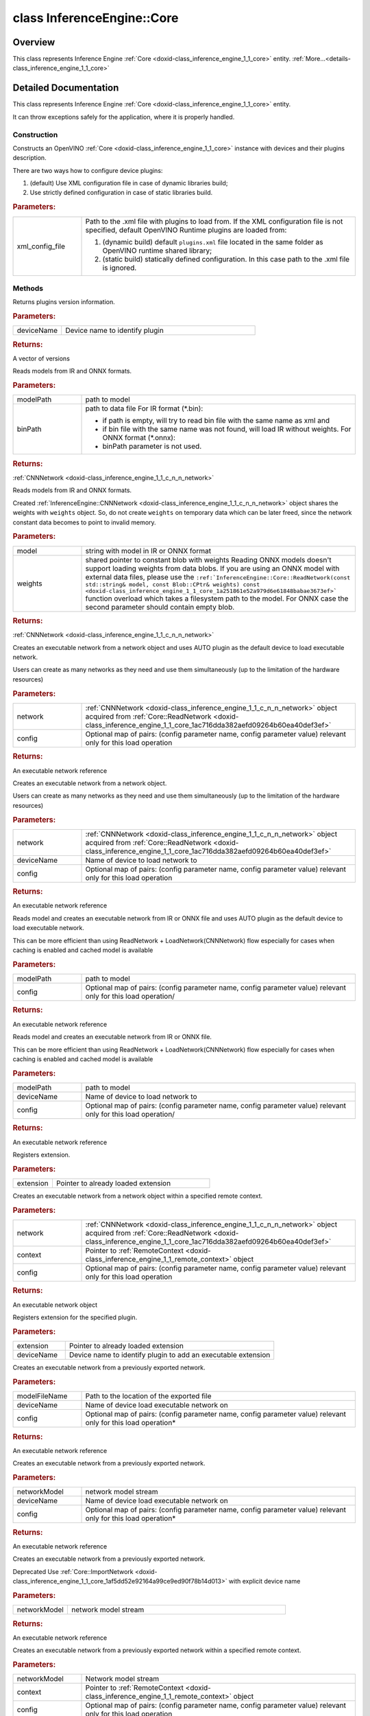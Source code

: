 .. index:: pair: class; InferenceEngine::Core
.. _doxid-class_inference_engine_1_1_core:

class InferenceEngine::Core
===========================



Overview
~~~~~~~~

This class represents Inference Engine :ref:`Core <doxid-class_inference_engine_1_1_core>` entity. :ref:`More...<details-class_inference_engine_1_1_core>`


.. ref-code-block:: cpp
	:class: doxyrest-overview-code-block

	#include <ie_core.hpp>
	
	class Core
	{
	public:
		// construction
	
		:ref:`Core<doxid-class_inference_engine_1_1_core_1ab582cc865fc264fd798399ad34c4c490>`(const std::string& xmlConfigFile = {});

		// methods
	
		std::map<std::string, :ref:`Version<doxid-struct_inference_engine_1_1_version>`> :ref:`GetVersions<doxid-class_inference_engine_1_1_core_1a7c31b13da8f599e9aec93121da287d1c>`(const std::string& deviceName) const;
	
		:ref:`CNNNetwork<doxid-class_inference_engine_1_1_c_n_n_network>` :ref:`ReadNetwork<doxid-class_inference_engine_1_1_core_1ac716dda382aefd09264b60ea40def3ef>`(
			const std::string& modelPath,
			const std::string& binPath = {}
			) const;
	
		:ref:`CNNNetwork<doxid-class_inference_engine_1_1_c_n_n_network>` :ref:`ReadNetwork<doxid-class_inference_engine_1_1_core_1a251861e52a979d6e61848babae3673ef>`(const std::string& model, const :ref:`Blob::CPtr<doxid-class_inference_engine_1_1_blob_1a22946ecdb18fd8a9e8394087930d2092>`& weights) const;
	
		:ref:`ExecutableNetwork<doxid-class_inference_engine_1_1_executable_network>` :ref:`LoadNetwork<doxid-class_inference_engine_1_1_core_1a7b0b5ab0009abc572762422105b5c666>`(
			const :ref:`CNNNetwork<doxid-class_inference_engine_1_1_c_n_n_network>`& network,
			const std::map<std::string, std::string>& config = {}
			);
	
		:ref:`ExecutableNetwork<doxid-class_inference_engine_1_1_executable_network>` :ref:`LoadNetwork<doxid-class_inference_engine_1_1_core_1a7ac4bd8bc351fae833aaa0db84fab738>`(
			const :ref:`CNNNetwork<doxid-class_inference_engine_1_1_c_n_n_network>`& network,
			const std::string& deviceName,
			const std::map<std::string, std::string>& config = {}
			);
	
		:ref:`ExecutableNetwork<doxid-class_inference_engine_1_1_executable_network>` :ref:`LoadNetwork<doxid-class_inference_engine_1_1_core_1a6753da75547ffee37862c30c8f30f9e7>`(
			const std::string& modelPath,
			const std::map<std::string, std::string>& config = {}
			);
	
		:ref:`ExecutableNetwork<doxid-class_inference_engine_1_1_executable_network>` :ref:`LoadNetwork<doxid-class_inference_engine_1_1_core_1a58dfdb97a5a965688e0aa59dd2ffb476>`(
			const std::string& modelPath,
			const std::string& deviceName,
			const std::map<std::string, std::string>& config = {}
			);
	
		void :ref:`AddExtension<doxid-class_inference_engine_1_1_core_1aac8284a60791abd6e50ddab0c695e38f>`(const :ref:`IExtensionPtr<doxid-namespace_inference_engine_1a7a4456ae150afbff5140be2d92680fa4>`& extension);
	
		:ref:`ExecutableNetwork<doxid-class_inference_engine_1_1_executable_network>` :ref:`LoadNetwork<doxid-class_inference_engine_1_1_core_1aade061d5cccfab48d149ec989eb7e3f4>`(
			const :ref:`CNNNetwork<doxid-class_inference_engine_1_1_c_n_n_network>`& network,
			:ref:`RemoteContext::Ptr<doxid-class_inference_engine_1_1_remote_context_1adc79805c11b6939c51a794b90b8bfa93>` context,
			const std::map<std::string, std::string>& config = {}
			);
	
		void :ref:`AddExtension<doxid-class_inference_engine_1_1_core_1aa1ddb53f4160bf0735239f4aa0c12320>`(:ref:`IExtensionPtr<doxid-namespace_inference_engine_1a7a4456ae150afbff5140be2d92680fa4>` extension, const std::string& deviceName);
	
		:ref:`ExecutableNetwork<doxid-class_inference_engine_1_1_executable_network>` :ref:`ImportNetwork<doxid-class_inference_engine_1_1_core_1af5dd52e92164a99ce9ed90f78b14d013>`(
			const std::string& modelFileName,
			const std::string& deviceName,
			const std::map<std::string, std::string>& config = {}
			);
	
		:ref:`ExecutableNetwork<doxid-class_inference_engine_1_1_executable_network>` :ref:`ImportNetwork<doxid-class_inference_engine_1_1_core_1a0c4dc9377db2e03d016102d5beee0d7c>`(
			std::istream& networkModel,
			const std::string& deviceName,
			const std::map<std::string, std::string>& config = {}
			);
	
		:ref:`ExecutableNetwork<doxid-class_inference_engine_1_1_executable_network>` :ref:`ImportNetwork<doxid-class_inference_engine_1_1_core_1a91273c76ba8495be1b73b03deeb9093f>`(std::istream& networkModel);
	
		:ref:`ExecutableNetwork<doxid-class_inference_engine_1_1_executable_network>` :ref:`ImportNetwork<doxid-class_inference_engine_1_1_core_1a81f8ced8acf4c0302fc242cc2618175d>`(
			std::istream& networkModel,
			const :ref:`RemoteContext::Ptr<doxid-class_inference_engine_1_1_remote_context_1adc79805c11b6939c51a794b90b8bfa93>`& context,
			const std::map<std::string, std::string>& config = {}
			);
	
		:ref:`QueryNetworkResult<doxid-struct_inference_engine_1_1_query_network_result>` :ref:`QueryNetwork<doxid-class_inference_engine_1_1_core_1a0852259214fd9faf2b46bb9720ec825a>`(
			const :ref:`CNNNetwork<doxid-class_inference_engine_1_1_c_n_n_network>`& network,
			const std::string& deviceName,
			const std::map<std::string, std::string>& config = {}
			) const;
	
		void :ref:`SetConfig<doxid-class_inference_engine_1_1_core_1a34aa9ac6fb237b634d5bf08b288e88d4>`(
			const std::map<std::string, std::string>& config,
			const std::string& deviceName = {}
			);
	
		:ref:`Parameter<doxid-namespace_inference_engine_1aff2231f886c9f8fc9c226fd343026789>` :ref:`GetConfig<doxid-class_inference_engine_1_1_core_1a415077386694f95b57e4cccb0d334a55>`(const std::string& deviceName, const std::string& name) const;
	
		:ref:`Parameter<doxid-namespace_inference_engine_1aff2231f886c9f8fc9c226fd343026789>` :ref:`GetMetric<doxid-class_inference_engine_1_1_core_1a27b1476aa8095c237eeabacfce73b38e>`(
			const std::string& deviceName,
			const std::string& name,
			const :ref:`ParamMap<doxid-namespace_inference_engine_1ab952963217c4a8b098fd90ba51708a9f>`& options = {}
			) const;
	
		std::vector<std::string> :ref:`GetAvailableDevices<doxid-class_inference_engine_1_1_core_1acb212aa879e1234f51b845d2befae41c>`() const;
	
		void :ref:`RegisterPlugin<doxid-class_inference_engine_1_1_core_1a56acaf7ba719bae5d7d2992e6c5fe0f5>`(
			const std::string& pluginName,
			const std::string& deviceName
			);
	
		void :ref:`UnregisterPlugin<doxid-class_inference_engine_1_1_core_1a5bf42b2543fc4fb79af7c5da8b06209d>`(const std::string& deviceName);
		void :ref:`RegisterPlugins<doxid-class_inference_engine_1_1_core_1a6d5eb76c849a82d870a0a6f848641edd>`(const std::string& xmlConfigFile);
	
		:ref:`RemoteContext::Ptr<doxid-class_inference_engine_1_1_remote_context_1adc79805c11b6939c51a794b90b8bfa93>` :ref:`CreateContext<doxid-class_inference_engine_1_1_core_1afeaad400e079f7b24fe9106702215c7f>`(
			const std::string& deviceName,
			const :ref:`ParamMap<doxid-namespace_inference_engine_1ab952963217c4a8b098fd90ba51708a9f>`& params
			);
	
		:ref:`RemoteContext::Ptr<doxid-class_inference_engine_1_1_remote_context_1adc79805c11b6939c51a794b90b8bfa93>` :ref:`GetDefaultContext<doxid-class_inference_engine_1_1_core_1a3f7e984891b16d3825d0184698562802>`(const std::string& deviceName);
	};
.. _details-class_inference_engine_1_1_core:

Detailed Documentation
~~~~~~~~~~~~~~~~~~~~~~

This class represents Inference Engine :ref:`Core <doxid-class_inference_engine_1_1_core>` entity.

It can throw exceptions safely for the application, where it is properly handled.

Construction
------------

.. _doxid-class_inference_engine_1_1_core_1ab582cc865fc264fd798399ad34c4c490:
.. index:: pair: function; Core

.. ref-code-block:: cpp
	:class: doxyrest-title-code-block

	Core(const std::string& xmlConfigFile = {})

Constructs an OpenVINO :ref:`Core <doxid-class_inference_engine_1_1_core>` instance with devices and their plugins description.

There are two ways how to configure device plugins:

#. (default) Use XML configuration file in case of dynamic libraries build;

#. Use strictly defined configuration in case of static libraries build.



.. rubric:: Parameters:

.. list-table::
	:widths: 20 80

	*
		- xml_config_file

		- 
		  Path to the .xml file with plugins to load from. If the XML configuration file is not specified, default OpenVINO Runtime plugins are loaded from:
		  
		  #. (dynamic build) default ``plugins.xml`` file located in the same folder as OpenVINO runtime shared library;
		  
		  #. (static build) statically defined configuration. In this case path to the .xml file is ignored.

Methods
-------

.. _doxid-class_inference_engine_1_1_core_1a7c31b13da8f599e9aec93121da287d1c:
.. index:: pair: function; GetVersions

.. ref-code-block:: cpp
	:class: doxyrest-title-code-block

	std::map<std::string, :ref:`Version<doxid-struct_inference_engine_1_1_version>`> GetVersions(const std::string& deviceName) const

Returns plugins version information.



.. rubric:: Parameters:

.. list-table::
	:widths: 20 80

	*
		- deviceName

		- Device name to identify plugin



.. rubric:: Returns:

A vector of versions

.. _doxid-class_inference_engine_1_1_core_1ac716dda382aefd09264b60ea40def3ef:
.. index:: pair: function; ReadNetwork

.. ref-code-block:: cpp
	:class: doxyrest-title-code-block

	:ref:`CNNNetwork<doxid-class_inference_engine_1_1_c_n_n_network>` ReadNetwork(
		const std::string& modelPath,
		const std::string& binPath = {}
		) const

Reads models from IR and ONNX formats.



.. rubric:: Parameters:

.. list-table::
	:widths: 20 80

	*
		- modelPath

		- path to model

	*
		- binPath

		- 
		  path to data file For IR format (\*.bin):
		  
		  * if path is empty, will try to read bin file with the same name as xml and
		  
		  * if bin file with the same name was not found, will load IR without weights. For ONNX format (\*.onnx):
		  
		  * binPath parameter is not used.



.. rubric:: Returns:

:ref:`CNNNetwork <doxid-class_inference_engine_1_1_c_n_n_network>`

.. _doxid-class_inference_engine_1_1_core_1a251861e52a979d6e61848babae3673ef:
.. index:: pair: function; ReadNetwork

.. ref-code-block:: cpp
	:class: doxyrest-title-code-block

	:ref:`CNNNetwork<doxid-class_inference_engine_1_1_c_n_n_network>` ReadNetwork(const std::string& model, const :ref:`Blob::CPtr<doxid-class_inference_engine_1_1_blob_1a22946ecdb18fd8a9e8394087930d2092>`& weights) const

Reads models from IR and ONNX formats.

Created :ref:`InferenceEngine::CNNNetwork <doxid-class_inference_engine_1_1_c_n_n_network>` object shares the weights with ``weights`` object. So, do not create ``weights`` on temporary data which can be later freed, since the network constant data becomes to point to invalid memory.



.. rubric:: Parameters:

.. list-table::
	:widths: 20 80

	*
		- model

		- string with model in IR or ONNX format

	*
		- weights

		- shared pointer to constant blob with weights Reading ONNX models doesn't support loading weights from data blobs. If you are using an ONNX model with external data files, please use the ``:ref:`InferenceEngine::Core::ReadNetwork(const std::string& model, const Blob::CPtr& weights) const <doxid-class_inference_engine_1_1_core_1a251861e52a979d6e61848babae3673ef>``` function overload which takes a filesystem path to the model. For ONNX case the second parameter should contain empty blob.



.. rubric:: Returns:

:ref:`CNNNetwork <doxid-class_inference_engine_1_1_c_n_n_network>`

.. _doxid-class_inference_engine_1_1_core_1a7b0b5ab0009abc572762422105b5c666:
.. index:: pair: function; LoadNetwork

.. ref-code-block:: cpp
	:class: doxyrest-title-code-block

	:ref:`ExecutableNetwork<doxid-class_inference_engine_1_1_executable_network>` LoadNetwork(
		const :ref:`CNNNetwork<doxid-class_inference_engine_1_1_c_n_n_network>`& network,
		const std::map<std::string, std::string>& config = {}
		)

Creates an executable network from a network object and uses AUTO plugin as the default device to load executable network.

Users can create as many networks as they need and use them simultaneously (up to the limitation of the hardware resources)



.. rubric:: Parameters:

.. list-table::
	:widths: 20 80

	*
		- network

		- :ref:`CNNNetwork <doxid-class_inference_engine_1_1_c_n_n_network>` object acquired from :ref:`Core::ReadNetwork <doxid-class_inference_engine_1_1_core_1ac716dda382aefd09264b60ea40def3ef>`

	*
		- config

		- Optional map of pairs: (config parameter name, config parameter value) relevant only for this load operation



.. rubric:: Returns:

An executable network reference

.. _doxid-class_inference_engine_1_1_core_1a7ac4bd8bc351fae833aaa0db84fab738:
.. index:: pair: function; LoadNetwork

.. ref-code-block:: cpp
	:class: doxyrest-title-code-block

	:ref:`ExecutableNetwork<doxid-class_inference_engine_1_1_executable_network>` LoadNetwork(
		const :ref:`CNNNetwork<doxid-class_inference_engine_1_1_c_n_n_network>`& network,
		const std::string& deviceName,
		const std::map<std::string, std::string>& config = {}
		)

Creates an executable network from a network object.

Users can create as many networks as they need and use them simultaneously (up to the limitation of the hardware resources)



.. rubric:: Parameters:

.. list-table::
	:widths: 20 80

	*
		- network

		- :ref:`CNNNetwork <doxid-class_inference_engine_1_1_c_n_n_network>` object acquired from :ref:`Core::ReadNetwork <doxid-class_inference_engine_1_1_core_1ac716dda382aefd09264b60ea40def3ef>`

	*
		- deviceName

		- Name of device to load network to

	*
		- config

		- Optional map of pairs: (config parameter name, config parameter value) relevant only for this load operation



.. rubric:: Returns:

An executable network reference

.. _doxid-class_inference_engine_1_1_core_1a6753da75547ffee37862c30c8f30f9e7:
.. index:: pair: function; LoadNetwork

.. ref-code-block:: cpp
	:class: doxyrest-title-code-block

	:ref:`ExecutableNetwork<doxid-class_inference_engine_1_1_executable_network>` LoadNetwork(
		const std::string& modelPath,
		const std::map<std::string, std::string>& config = {}
		)

Reads model and creates an executable network from IR or ONNX file and uses AUTO plugin as the default device to load executable network.

This can be more efficient than using ReadNetwork + LoadNetwork(CNNNetwork) flow especially for cases when caching is enabled and cached model is available



.. rubric:: Parameters:

.. list-table::
	:widths: 20 80

	*
		- modelPath

		- path to model

	*
		- config

		- Optional map of pairs: (config parameter name, config parameter value) relevant only for this load operation/



.. rubric:: Returns:

An executable network reference

.. _doxid-class_inference_engine_1_1_core_1a58dfdb97a5a965688e0aa59dd2ffb476:
.. index:: pair: function; LoadNetwork

.. ref-code-block:: cpp
	:class: doxyrest-title-code-block

	:ref:`ExecutableNetwork<doxid-class_inference_engine_1_1_executable_network>` LoadNetwork(
		const std::string& modelPath,
		const std::string& deviceName,
		const std::map<std::string, std::string>& config = {}
		)

Reads model and creates an executable network from IR or ONNX file.

This can be more efficient than using ReadNetwork + LoadNetwork(CNNNetwork) flow especially for cases when caching is enabled and cached model is available



.. rubric:: Parameters:

.. list-table::
	:widths: 20 80

	*
		- modelPath

		- path to model

	*
		- deviceName

		- Name of device to load network to

	*
		- config

		- Optional map of pairs: (config parameter name, config parameter value) relevant only for this load operation/



.. rubric:: Returns:

An executable network reference

.. _doxid-class_inference_engine_1_1_core_1aac8284a60791abd6e50ddab0c695e38f:
.. index:: pair: function; AddExtension

.. ref-code-block:: cpp
	:class: doxyrest-title-code-block

	void AddExtension(const :ref:`IExtensionPtr<doxid-namespace_inference_engine_1a7a4456ae150afbff5140be2d92680fa4>`& extension)

Registers extension.



.. rubric:: Parameters:

.. list-table::
	:widths: 20 80

	*
		- extension

		- Pointer to already loaded extension

.. _doxid-class_inference_engine_1_1_core_1aade061d5cccfab48d149ec989eb7e3f4:
.. index:: pair: function; LoadNetwork

.. ref-code-block:: cpp
	:class: doxyrest-title-code-block

	:ref:`ExecutableNetwork<doxid-class_inference_engine_1_1_executable_network>` LoadNetwork(
		const :ref:`CNNNetwork<doxid-class_inference_engine_1_1_c_n_n_network>`& network,
		:ref:`RemoteContext::Ptr<doxid-class_inference_engine_1_1_remote_context_1adc79805c11b6939c51a794b90b8bfa93>` context,
		const std::map<std::string, std::string>& config = {}
		)

Creates an executable network from a network object within a specified remote context.



.. rubric:: Parameters:

.. list-table::
	:widths: 20 80

	*
		- network

		- :ref:`CNNNetwork <doxid-class_inference_engine_1_1_c_n_n_network>` object acquired from :ref:`Core::ReadNetwork <doxid-class_inference_engine_1_1_core_1ac716dda382aefd09264b60ea40def3ef>`

	*
		- context

		- Pointer to :ref:`RemoteContext <doxid-class_inference_engine_1_1_remote_context>` object

	*
		- config

		- Optional map of pairs: (config parameter name, config parameter value) relevant only for this load operation



.. rubric:: Returns:

An executable network object

.. _doxid-class_inference_engine_1_1_core_1aa1ddb53f4160bf0735239f4aa0c12320:
.. index:: pair: function; AddExtension

.. ref-code-block:: cpp
	:class: doxyrest-title-code-block

	void AddExtension(:ref:`IExtensionPtr<doxid-namespace_inference_engine_1a7a4456ae150afbff5140be2d92680fa4>` extension, const std::string& deviceName)

Registers extension for the specified plugin.



.. rubric:: Parameters:

.. list-table::
	:widths: 20 80

	*
		- extension

		- Pointer to already loaded extension

	*
		- deviceName

		- Device name to identify plugin to add an executable extension

.. _doxid-class_inference_engine_1_1_core_1af5dd52e92164a99ce9ed90f78b14d013:
.. index:: pair: function; ImportNetwork

.. ref-code-block:: cpp
	:class: doxyrest-title-code-block

	:ref:`ExecutableNetwork<doxid-class_inference_engine_1_1_executable_network>` ImportNetwork(
		const std::string& modelFileName,
		const std::string& deviceName,
		const std::map<std::string, std::string>& config = {}
		)

Creates an executable network from a previously exported network.



.. rubric:: Parameters:

.. list-table::
	:widths: 20 80

	*
		- modelFileName

		- Path to the location of the exported file

	*
		- deviceName

		- Name of device load executable network on

	*
		- config

		- Optional map of pairs: (config parameter name, config parameter value) relevant only for this load operation\*



.. rubric:: Returns:

An executable network reference

.. _doxid-class_inference_engine_1_1_core_1a0c4dc9377db2e03d016102d5beee0d7c:
.. index:: pair: function; ImportNetwork

.. ref-code-block:: cpp
	:class: doxyrest-title-code-block

	:ref:`ExecutableNetwork<doxid-class_inference_engine_1_1_executable_network>` ImportNetwork(
		std::istream& networkModel,
		const std::string& deviceName,
		const std::map<std::string, std::string>& config = {}
		)

Creates an executable network from a previously exported network.



.. rubric:: Parameters:

.. list-table::
	:widths: 20 80

	*
		- networkModel

		- network model stream

	*
		- deviceName

		- Name of device load executable network on

	*
		- config

		- Optional map of pairs: (config parameter name, config parameter value) relevant only for this load operation\*



.. rubric:: Returns:

An executable network reference

.. _doxid-class_inference_engine_1_1_core_1a91273c76ba8495be1b73b03deeb9093f:
.. index:: pair: function; ImportNetwork

.. ref-code-block:: cpp
	:class: doxyrest-title-code-block

	:ref:`ExecutableNetwork<doxid-class_inference_engine_1_1_executable_network>` ImportNetwork(std::istream& networkModel)

Creates an executable network from a previously exported network.

Deprecated Use :ref:`Core::ImportNetwork <doxid-class_inference_engine_1_1_core_1af5dd52e92164a99ce9ed90f78b14d013>` with explicit device name



.. rubric:: Parameters:

.. list-table::
	:widths: 20 80

	*
		- networkModel

		- network model stream



.. rubric:: Returns:

An executable network reference

.. _doxid-class_inference_engine_1_1_core_1a81f8ced8acf4c0302fc242cc2618175d:
.. index:: pair: function; ImportNetwork

.. ref-code-block:: cpp
	:class: doxyrest-title-code-block

	:ref:`ExecutableNetwork<doxid-class_inference_engine_1_1_executable_network>` ImportNetwork(
		std::istream& networkModel,
		const :ref:`RemoteContext::Ptr<doxid-class_inference_engine_1_1_remote_context_1adc79805c11b6939c51a794b90b8bfa93>`& context,
		const std::map<std::string, std::string>& config = {}
		)

Creates an executable network from a previously exported network within a specified remote context.



.. rubric:: Parameters:

.. list-table::
	:widths: 20 80

	*
		- networkModel

		- Network model stream

	*
		- context

		- Pointer to :ref:`RemoteContext <doxid-class_inference_engine_1_1_remote_context>` object

	*
		- config

		- Optional map of pairs: (config parameter name, config parameter value) relevant only for this load operation



.. rubric:: Returns:

An executable network reference

.. _doxid-class_inference_engine_1_1_core_1a0852259214fd9faf2b46bb9720ec825a:
.. index:: pair: function; QueryNetwork

.. ref-code-block:: cpp
	:class: doxyrest-title-code-block

	:ref:`QueryNetworkResult<doxid-struct_inference_engine_1_1_query_network_result>` QueryNetwork(
		const :ref:`CNNNetwork<doxid-class_inference_engine_1_1_c_n_n_network>`& network,
		const std::string& deviceName,
		const std::map<std::string, std::string>& config = {}
		) const

Query device if it supports specified network with specified configuration.



.. rubric:: Parameters:

.. list-table::
	:widths: 20 80

	*
		- deviceName

		- A name of a device to query

	*
		- network

		- Network object to query

	*
		- config

		- Optional map of pairs: (config parameter name, config parameter value)



.. rubric:: Returns:

An object containing a map of pairs a layer name -> a device name supporting this layer.

.. _doxid-class_inference_engine_1_1_core_1a34aa9ac6fb237b634d5bf08b288e88d4:
.. index:: pair: function; SetConfig

.. ref-code-block:: cpp
	:class: doxyrest-title-code-block

	void SetConfig(
		const std::map<std::string, std::string>& config,
		const std::string& deviceName = {}
		)

Sets configuration for device, acceptable keys can be found in ``ie_plugin_config.hpp``.



.. rubric:: Parameters:

.. list-table::
	:widths: 20 80

	*
		- deviceName

		- An optional name of a device. If device name is not specified, the config is set for all the registered devices.

	*
		- config

		- Map of pairs: (config parameter name, config parameter value)

.. _doxid-class_inference_engine_1_1_core_1a415077386694f95b57e4cccb0d334a55:
.. index:: pair: function; GetConfig

.. ref-code-block:: cpp
	:class: doxyrest-title-code-block

	:ref:`Parameter<doxid-namespace_inference_engine_1aff2231f886c9f8fc9c226fd343026789>` GetConfig(const std::string& deviceName, const std::string& name) const

Gets configuration dedicated to device behaviour.

The method is targeted to extract information which can be set via SetConfig method.



.. rubric:: Parameters:

.. list-table::
	:widths: 20 80

	*
		- deviceName

		- - A name of a device to get a configuration value.

	*
		- name

		- - config key.



.. rubric:: Returns:

Value of config corresponding to config key.

.. _doxid-class_inference_engine_1_1_core_1a27b1476aa8095c237eeabacfce73b38e:
.. index:: pair: function; GetMetric

.. ref-code-block:: cpp
	:class: doxyrest-title-code-block

	:ref:`Parameter<doxid-namespace_inference_engine_1aff2231f886c9f8fc9c226fd343026789>` GetMetric(
		const std::string& deviceName,
		const std::string& name,
		const :ref:`ParamMap<doxid-namespace_inference_engine_1ab952963217c4a8b098fd90ba51708a9f>`& options = {}
		) const

Gets general runtime metric for dedicated hardware.

The method is needed to request common device properties which are executable network agnostic. It can be device name, temperature, other devices-specific values.



.. rubric:: Parameters:

.. list-table::
	:widths: 20 80

	*
		- deviceName

		- - A name of a device to get a metric value.

	*
		- name

		- - metric name to request.

	*
		- options

		- - optional parameters to get a metric value



.. rubric:: Returns:

Metric value corresponding to metric key.

.. _doxid-class_inference_engine_1_1_core_1acb212aa879e1234f51b845d2befae41c:
.. index:: pair: function; GetAvailableDevices

.. ref-code-block:: cpp
	:class: doxyrest-title-code-block

	std::vector<std::string> GetAvailableDevices() const

Returns devices available for neural networks inference.



.. rubric:: Returns:

A vector of devices. The devices are returned as { CPU, GPU.0, GPU.1, MYRIAD } If there more than one device of specific type, they are enumerated with .# suffix.

.. _doxid-class_inference_engine_1_1_core_1a56acaf7ba719bae5d7d2992e6c5fe0f5:
.. index:: pair: function; RegisterPlugin

.. ref-code-block:: cpp
	:class: doxyrest-title-code-block

	void RegisterPlugin(
		const std::string& pluginName,
		const std::string& deviceName
		)

Register new device and plugin which implement this device inside Inference Engine.



.. rubric:: Parameters:

.. list-table::
	:widths: 20 80

	*
		- pluginName

		- A name of plugin. Depending on platform pluginName is wrapped with shared library suffix and prefix to identify library full name

	*
		- deviceName

		- A device name to register plugin for. If device name is not specified, then it's taken from plugin itself.

.. _doxid-class_inference_engine_1_1_core_1a5bf42b2543fc4fb79af7c5da8b06209d:
.. index:: pair: function; UnregisterPlugin

.. ref-code-block:: cpp
	:class: doxyrest-title-code-block

	void UnregisterPlugin(const std::string& deviceName)

Unloads previously loaded plugin with a specified name from Inference Engine The method is needed to remove plugin instance and free its resources. If plugin for a specified device has not been created before, the method throws an exception.



.. rubric:: Parameters:

.. list-table::
	:widths: 20 80

	*
		- deviceName

		- Device name identifying plugin to remove from Inference Engine

.. _doxid-class_inference_engine_1_1_core_1a6d5eb76c849a82d870a0a6f848641edd:
.. index:: pair: function; RegisterPlugins

.. ref-code-block:: cpp
	:class: doxyrest-title-code-block

	void RegisterPlugins(const std::string& xmlConfigFile)

Registers plugin to Inference Engine :ref:`Core <doxid-class_inference_engine_1_1_core>` instance using XML configuration file with plugins description.

XML file has the following structure:

.. ref-code-block:: cpp

	<ie>
	    <plugins>
	        <plugin name="" location="">
	            <extensions>
	                <extension location=""/>
	            </extensions>
	            <properties>
	                <property key="" value=""/>
	            </properties>
	        </plugin>
	    </plugins>
	</ie>

* ``name`` identifies name of device enabled by plugin

* ``location`` specifies absolute path to dynamic library with plugin. A path can also be relative to inference engine shared library. It allows to have common config for different systems with different configurations.

* Properties are set to plugin via the ``SetConfig`` method.

* Extensions are set to plugin via the ``AddExtension`` method.



.. rubric:: Parameters:

.. list-table::
	:widths: 20 80

	*
		- xmlConfigFile

		- A path to .xml file with plugins to register.

.. _doxid-class_inference_engine_1_1_core_1afeaad400e079f7b24fe9106702215c7f:
.. index:: pair: function; CreateContext

.. ref-code-block:: cpp
	:class: doxyrest-title-code-block

	:ref:`RemoteContext::Ptr<doxid-class_inference_engine_1_1_remote_context_1adc79805c11b6939c51a794b90b8bfa93>` CreateContext(
		const std::string& deviceName,
		const :ref:`ParamMap<doxid-namespace_inference_engine_1ab952963217c4a8b098fd90ba51708a9f>`& params
		)

Create a new shared context object on specified accelerator device using specified plugin-specific low level device API parameters (device handle, pointer, etc.)



.. rubric:: Parameters:

.. list-table::
	:widths: 20 80

	*
		- deviceName

		- Name of a device to create new shared context on.

	*
		- params

		- Map of device-specific shared context parameters.



.. rubric:: Returns:

A shared pointer to a created remote context.

.. _doxid-class_inference_engine_1_1_core_1a3f7e984891b16d3825d0184698562802:
.. index:: pair: function; GetDefaultContext

.. ref-code-block:: cpp
	:class: doxyrest-title-code-block

	:ref:`RemoteContext::Ptr<doxid-class_inference_engine_1_1_remote_context_1adc79805c11b6939c51a794b90b8bfa93>` GetDefaultContext(const std::string& deviceName)

Get a pointer to default(plugin-supplied) shared context object for specified accelerator device.



.. rubric:: Parameters:

.. list-table::
	:widths: 20 80

	*
		- deviceName

		- - A name of a device to get create shared context from.



.. rubric:: Returns:

A shared pointer to a default remote context.


